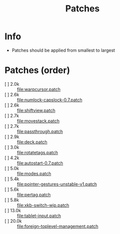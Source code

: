 #+title: Patches

* Info

- Patches should be applied from smallest to largest

* Patches (order)

- [ ] 2.0k :: [[file:warpcursor.patch]]
- [ ] 2.6k :: [[file:numlock-capslock-0.7.patch]]
- [ ] 2.6k :: [[file:shiftview.patch]]
- [ ] 2.7k :: [[file:movestack.patch]]
- [ ] 2.7k :: [[file:passthrough.patch]]
- [ ] 2.9k :: [[file:deck.patch]]
- [ ] 3.0k :: [[file:rotatetags.patch]]
- [ ] 4.2k :: [[file:autostart-0.7.patch]]
- [ ] 5.0k :: [[file:modes.patch]]
- [ ] 5.4k :: [[file:pointer-gestures-unstable-v1.patch]]
- [ ] 5.6k :: [[file:pertag.patch]]
- [ ] 5.8k :: [[file:xkb-switch-wip.patch]]
- [ ] 13.0k :: [[file:tablet-input.patch]]
- [ ] 20.0k :: [[file:foreign-toplevel-management.patch]]
